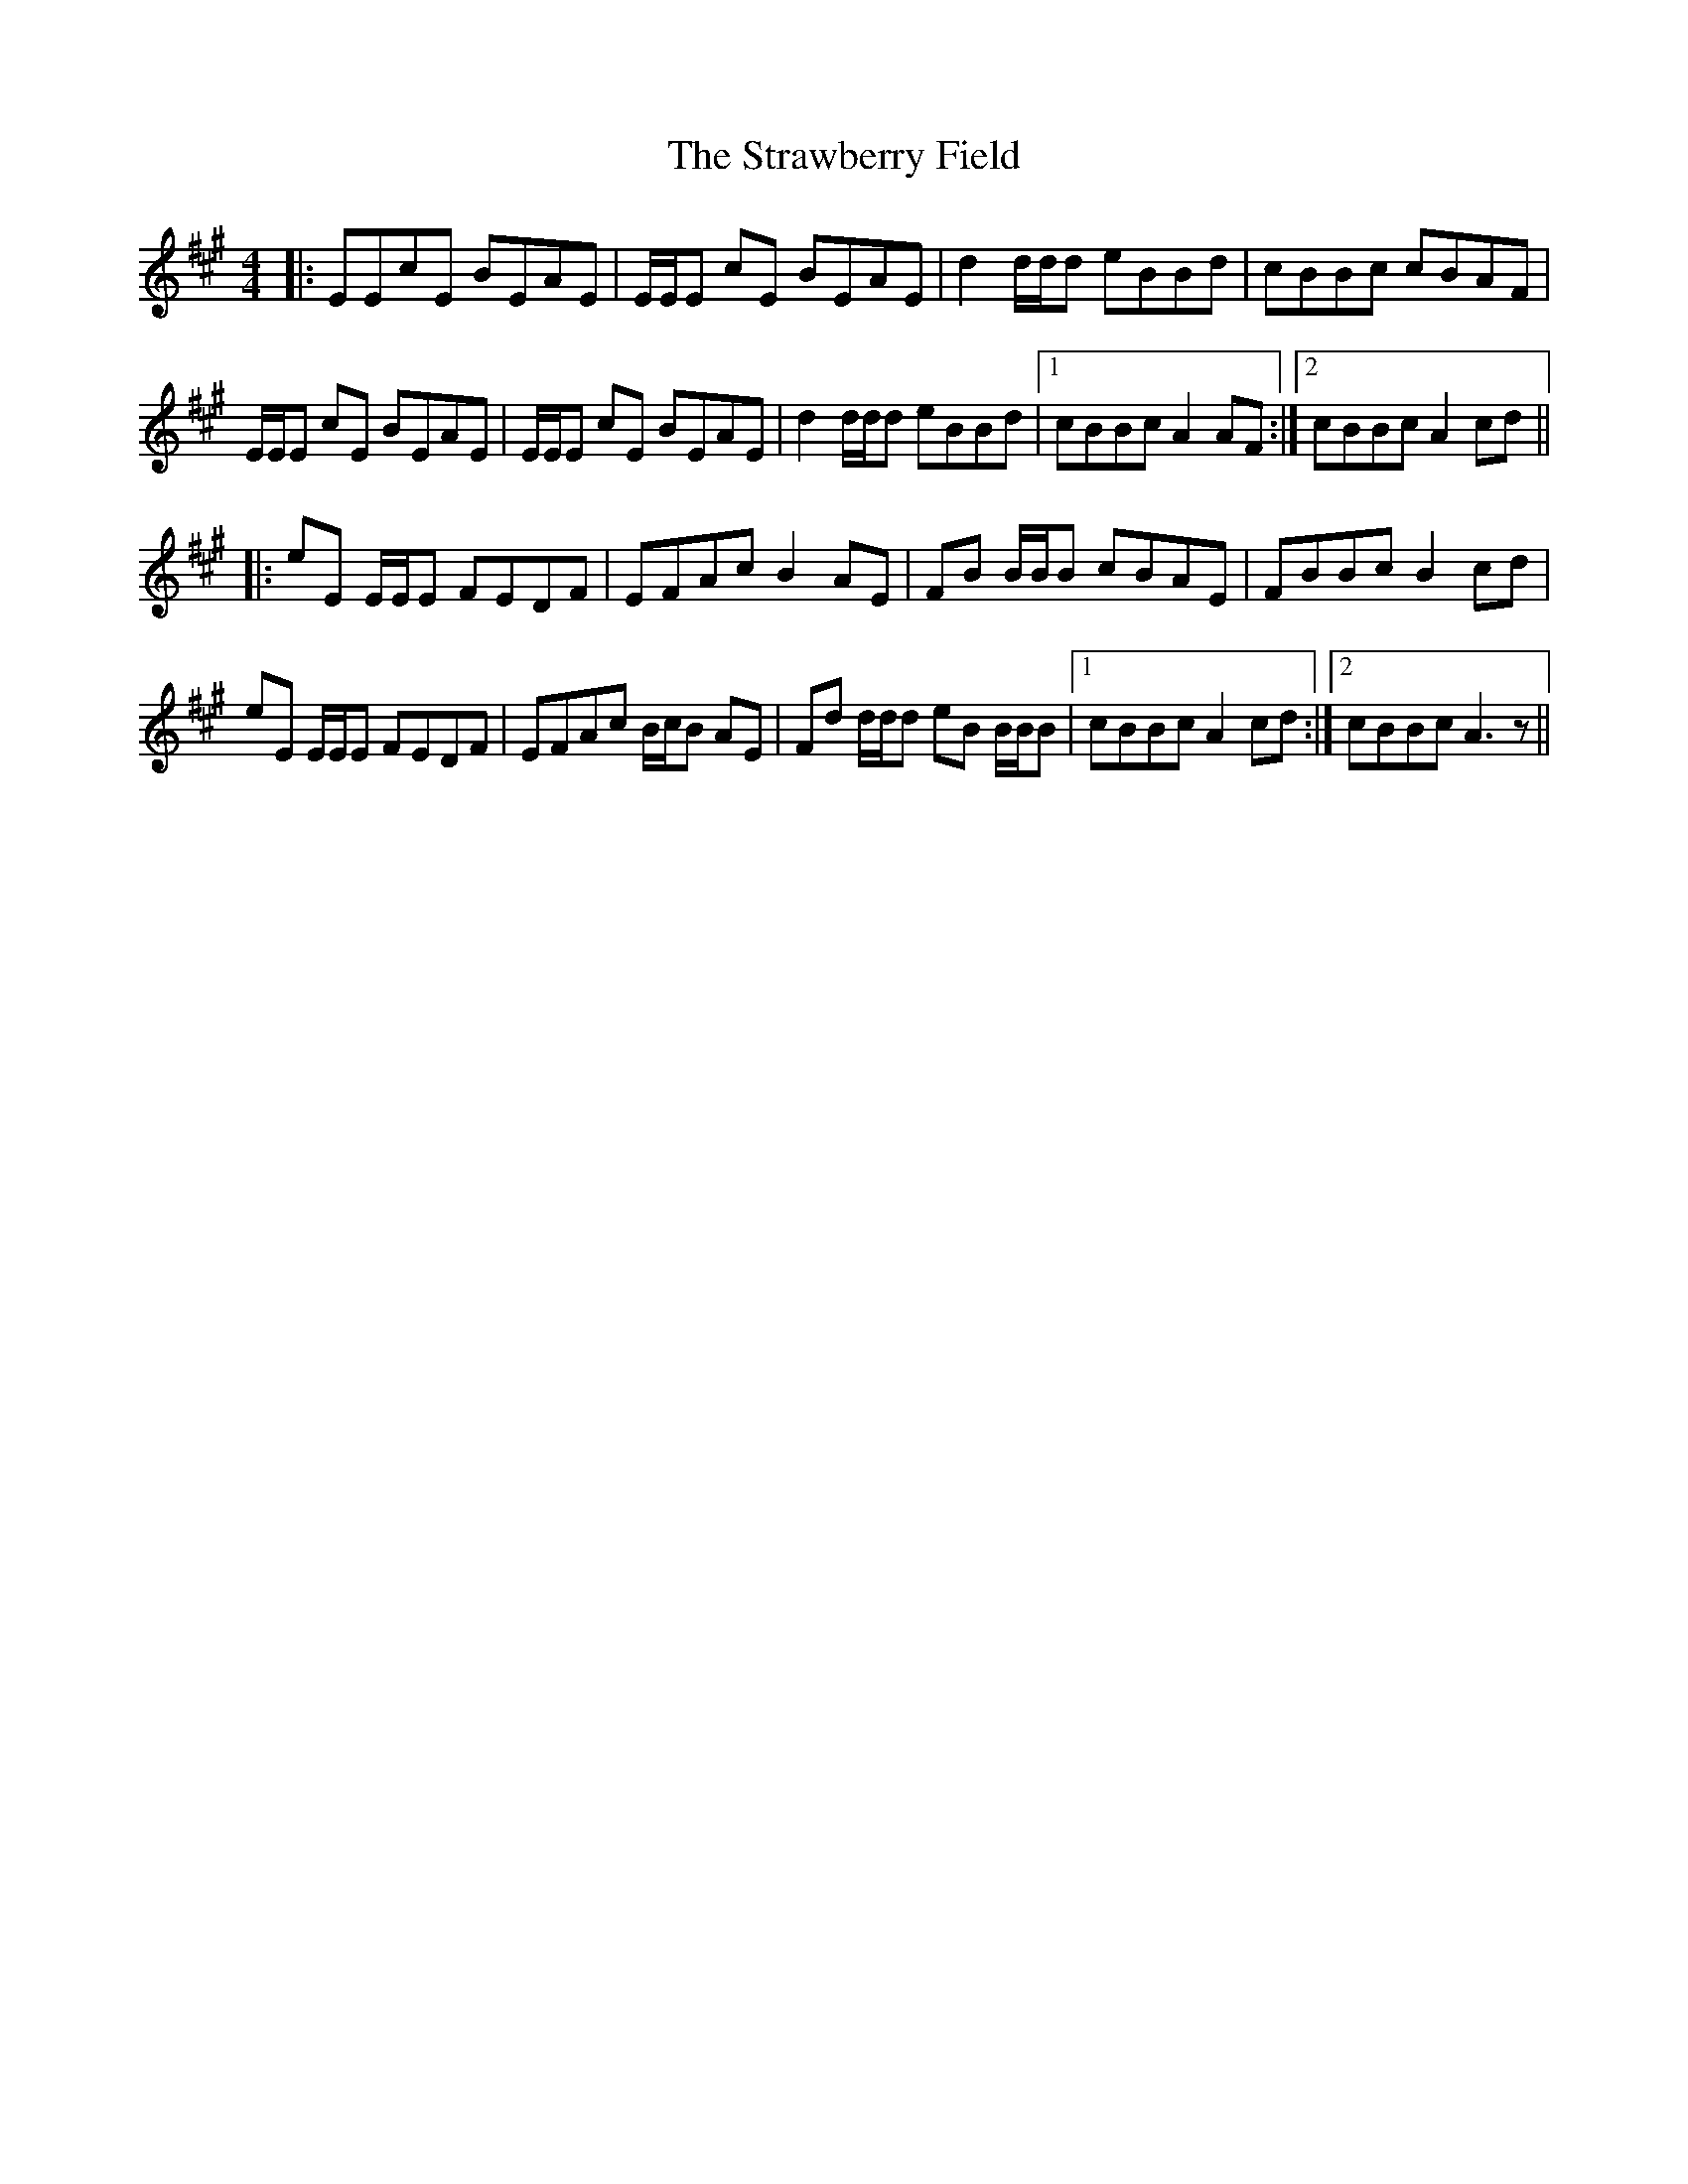 X: 38702
T: Strawberry Field, The
R: reel
M: 4/4
K: Amajor
|:EEcE BEAE|E/E/E cE BEAE|d2 d/d/d eBBd|cBBc cBAF|
E/E/E cE BEAE|E/E/E cE BEAE|d2 d/d/d eBBd|1 cBBc A2 AF:|2 cBBc A2 cd||
|:eE E/E/E FEDF|EFAc B2 AE|FB B/B/B cBAE|FBBc B2 cd|
eE E/E/E FEDF|EFAc B/c/B AE|Fd d/d/d eB B/B/B|1 cBBc A2 cd:|2 cBBc A3 z||

